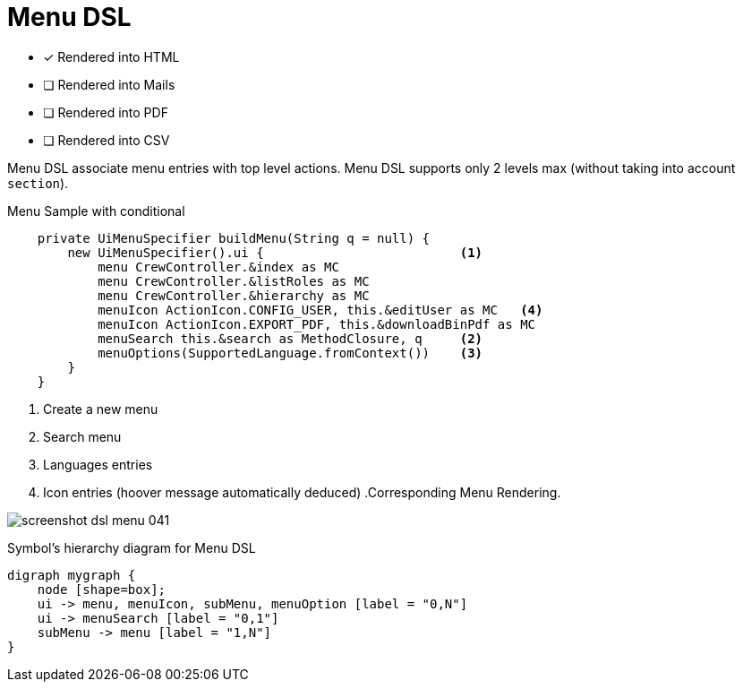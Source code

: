 = Menu DSL
:doctype: book
:taack-category: 1|doc/DSLs
:toc:
:source-highlighter: rouge

* [*] Rendered into HTML
* [ ] Rendered into Mails
* [ ] Rendered into PDF
* [ ] Rendered into CSV

Menu DSL associate menu entries with top level actions.
Menu DSL supports only 2 levels max (without taking into account `section`).

[source,groovy]
[[menu-sample1]]
.Menu Sample with conditional
----
    private UiMenuSpecifier buildMenu(String q = null) {
        new UiMenuSpecifier().ui {                          <1>
            menu CrewController.&index as MC
            menu CrewController.&listRoles as MC
            menu CrewController.&hierarchy as MC
            menuIcon ActionIcon.CONFIG_USER, this.&editUser as MC   <4>
            menuIcon ActionIcon.EXPORT_PDF, this.&downloadBinPdf as MC
            menuSearch this.&search as MethodClosure, q     <2>
            menuOptions(SupportedLanguage.fromContext())    <3>
        }
    }
----

<1> Create a new menu
<2> Search menu
<3> Languages entries
<4> Icon entries (hoover message automatically deduced) .Corresponding Menu Rendering.

image:screenshot-dsl-menu-041.webp[]

[graphviz,format="svg",align=center]
.Symbol's hierarchy diagram for Menu DSL
----
digraph mygraph {
    node [shape=box];
    ui -> menu, menuIcon, subMenu, menuOption [label = "0,N"]
    ui -> menuSearch [label = "0,1"]
    subMenu -> menu [label = "1,N"]
}
----

